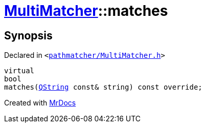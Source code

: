 [#MultiMatcher-matches]
= xref:MultiMatcher.adoc[MultiMatcher]::matches
:relfileprefix: ../
:mrdocs:


== Synopsis

Declared in `&lt;https://github.com/PrismLauncher/PrismLauncher/blob/develop/pathmatcher/MultiMatcher.h#L17[pathmatcher&sol;MultiMatcher&period;h]&gt;`

[source,cpp,subs="verbatim,replacements,macros,-callouts"]
----
virtual
bool
matches(xref:QString.adoc[QString] const& string) const override;
----



[.small]#Created with https://www.mrdocs.com[MrDocs]#

